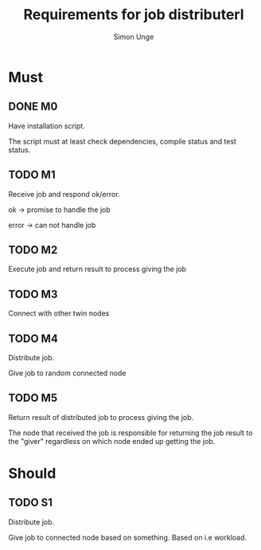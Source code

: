 #+OPTIONS: ^:{}
#+TITLE: Requirements for job distributerl
#+AUTHOR: Simon Unge

* Must
** DONE M0
   Have installation script.

   The script must at least check dependencies, compile status and
   test status.
** TODO M1
   Receive job and respond ok/error.
   
   ok -> promise to handle the job

   error -> can not handle job
** TODO M2
   Execute job and return result to process giving the job
** TODO M3
   Connect with other twin nodes
** TODO M4
   Distribute job.
   
   Give job to random connected node
** TODO M5
   Return result of distributed job to process giving the job.
   
   The node that received the job is responsible for returning
   the job result to the "giver" regardless on which node ended up
   getting the job.
   
* Should
** TODO S1
   Distribute job.

   Give job to connected node based on something.
   Based on i.e workload.
  
